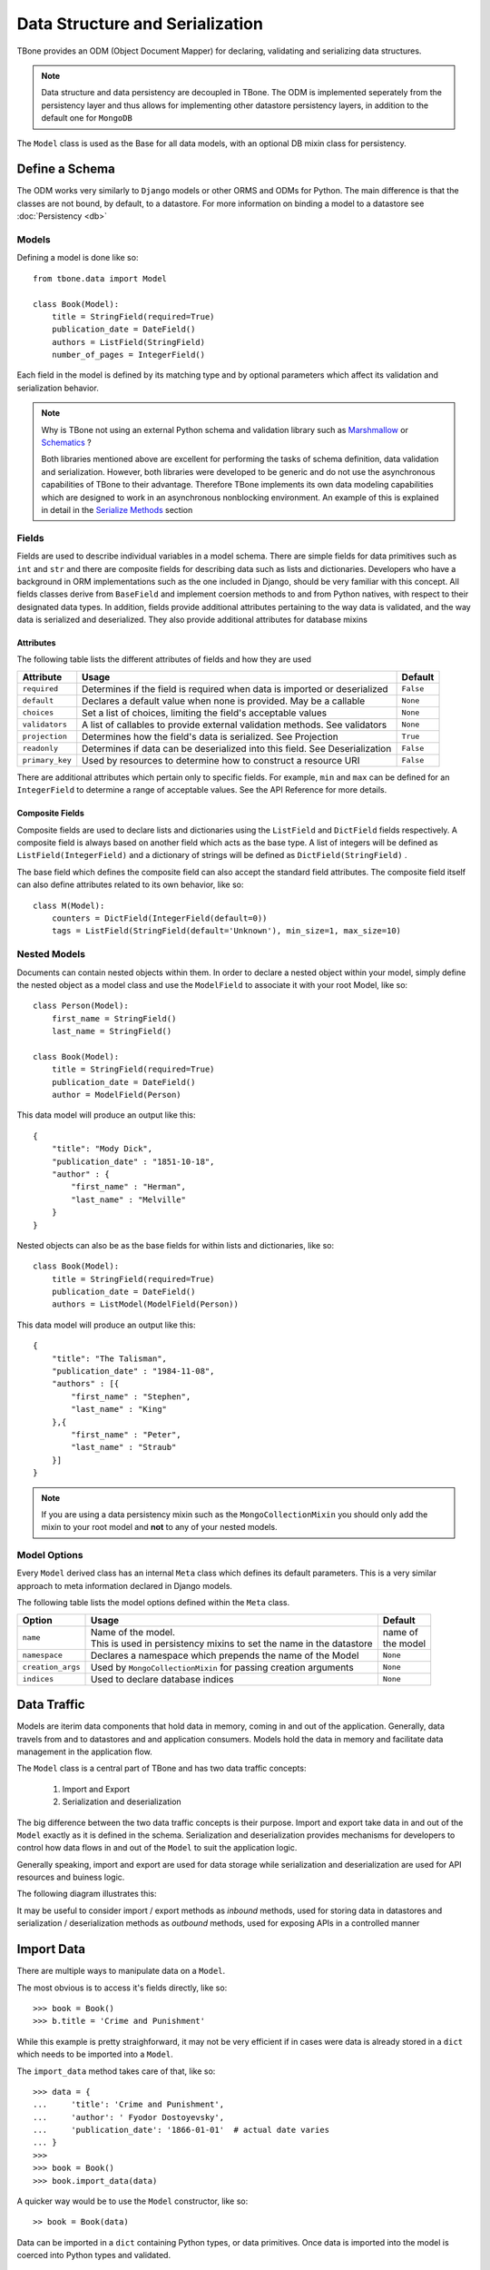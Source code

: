 .. _data:

================================================
Data Structure and Serialization
================================================

TBone provides an ODM (Object Document Mapper) for declaring, validating and serializing data structures.

.. note::
    Data structure and data persistency are decoupled in TBone.
    The ODM is implemented seperately from the persistency layer and thus allows for implementing other datastore persistency layers, in addition to the default one for ``MongoDB``

The ``Model`` class is used as the Base for all data models, with an optional DB mixin class for persistency.



Define a Schema
----------------

The ODM works very similarly to ``Django`` models or other ORMS and ODMs for Python. The main difference is that the classes are not bound, by default, to a datastore.
For more information on binding a model to a datastore see :doc:`Persistency <db>`


Models
~~~~~~~

Defining a model is done like so::

    from tbone.data import Model

    class Book(Model):
        title = StringField(required=True)
        publication_date = DateField()
        authors = ListField(StringField)
        number_of_pages = IntegerField()

Each field in the model is defined by its matching type and by optional parameters which affect its validation and serialization behavior. 


.. note::
    Why is TBone not using an external Python schema and validation library such as `Marshmallow <https://github.com/marshmallow-code/marshmallow>`_ or `Schematics <https://github.com/schematics/schematics>`_ ?

    Both libraries mentioned above are excellent for performing the tasks of schema definition, data validation and serialization.
    However, both libraries were developed to be generic and do not use the asynchronous capabilities of TBone to their advantage.
    Therefore TBone implements its own data modeling capabilities which are designed to work in an asynchronous nonblocking environment.
    An example of this is explained in detail in the `Serialize Methods`_ section



Fields
~~~~~~~~~~~~~

Fields are used to describe individual variables in a model schema. There are simple fields for data primitives such as ``int`` and ``str`` and there are composite fields for describing data such as lists and dictionaries. 
Developers who have a background in ORM implementations such as the one included in Django, should be very familiar with this concept.
All fields classes derive from ``BaseField`` and implement coersion methods to and from Python natives, with respect to their designated data types.
In addition, fields provide additional attributes pertaining to the way data is validated, and the way data is serialized and deserialized. They also provide additional attributes for database mixins


Attributes
^^^^^^^^^^^

The following table lists the different attributes of fields and how they are used

+-----------------+------------------------------------------------------------------------------------+----------------+
| Attribute       | Usage                                                                              | Default        |
+=================+====================================================================================+================+
| ``required``    | Determines if the field is required when data is imported or deserialized          |  ``False``     |
+-----------------+------------------------------------------------------------------------------------+----------------+
| ``default``     | Declares a default value when none is provided. May be a callable                  |  ``None``      |
+-----------------+------------------------------------------------------------------------------------+----------------+
| ``choices``     | Set a list of choices, limiting the field's acceptable values                      |  ``None``      |
+-----------------+------------------------------------------------------------------------------------+----------------+
| ``validators``  | A list of callables to provide external validation methods. See validators         |  ``None``      |
+-----------------+------------------------------------------------------------------------------------+----------------+
| ``projection``  | Determines how the field's data is serialized. See Projection                      |  ``True``      |
+-----------------+------------------------------------------------------------------------------------+----------------+
| ``readonly``    | Determines if data can be deserialized into this field. See Deserialization        |  ``False``     |
+-----------------+------------------------------------------------------------------------------------+----------------+
| ``primary_key`` | Used by resources to determine how to construct a resource URI                     |  ``False``     |
+-----------------+------------------------------------------------------------------------------------+----------------+


There are additional attributes which pertain only to specific fields. For example, ``min`` and ``max`` can be defined for an ``IntegerField`` to determine a range of acceptable values. See the API Reference for more details.


Composite Fields
^^^^^^^^^^^^^^^^^^

Composite fields are used to declare lists and dictionaries using the ``ListField`` and ``DictField`` fields respectively. A composite field is always based on another field which acts as the base type. 
A list of integers will be defined as ``ListField(IntegerField)`` and a dictionary of strings will be defined as ``DictField(StringField)`` .

The base field which defines the composite field can also accept the standard field attributes. The composite field itself can also define attributes related to its own behavior, like so::

    class M(Model):
        counters = DictField(IntegerField(default=0))
        tags = ListField(StringField(default='Unknown'), min_size=1, max_size=10)


Nested Models
~~~~~~~~~~~~~~

Documents can contain nested objects within them. In order to declare a nested object within your model, simply define the nested object as a model class and use the ``ModelField`` to associate it with your root Model, like so::

    class Person(Model):
        first_name = StringField()
        last_name = StringField()

    class Book(Model):
        title = StringField(required=True)
        publication_date = DateField()
        author = ModelField(Person)


This data model will produce an output like this::

    {
        "title": "Mody Dick",
        "publication_date" : "1851-10-18",
        "author" : {
            "first_name" : "Herman",
            "last_name" : "Melville"
        }
    }


Nested objects can also be as the base fields for within lists and dictionaries, like so::

    class Book(Model):
        title = StringField(required=True)
        publication_date = DateField()
        authors = ListModel(ModelField(Person))


This data model will produce an output like this::

    {
        "title": "The Talisman",
        "publication_date" : "1984-11-08",
        "authors" : [{
            "first_name" : "Stephen",
            "last_name" : "King"
        },{
            "first_name" : "Peter",
            "last_name" : "Straub"
        }]
    }


.. note::
    If you are using a data persistency mixin such as the ``MongoCollectionMixin`` you should only add the mixin to your root model and **not** to any of your nested models. 


Model Options
~~~~~~~~~~~~~~

Every ``Model`` derived class has an internal ``Meta`` class which defines its default parameters. This is a very similar approach to meta information declared in Django models.

The following table lists the model options defined within the ``Meta`` class.

+-------------------+------------------------------------------------------------------------+----------------+
| Option            | Usage                                                                  | Default        |
+===================+========================================================================+================+
| ``name``          | | Name of the model.                                                   | | name of      |
|                   | | This is used in persistency mixins to set the name in the datastore  | | the model    |
+-------------------+------------------------------------------------------------------------+----------------+
| ``namespace``     | Declares a namespace which prepends the name of the Model              |  ``None``      |
+-------------------+------------------------------------------------------------------------+----------------+
| ``creation_args`` | Used by ``MongoCollectionMixin`` for passing creation arguments        |  ``None``      |
+-------------------+------------------------------------------------------------------------+----------------+
| ``indices``       | Used to declare database indices                                       |  ``None``      |
+-------------------+------------------------------------------------------------------------+----------------+



Data Traffic
---------------

Models are iterim data components that hold data in memory, coming in and out of the application. Generally, data travels from and to datastores and and application consumers. Models hold the data in memory and facilitate data management in the application flow.

The ``Model`` class is a central part of TBone and has two data traffic concepts:

    1. Import and Export
    2. Serialization and deserialization

The big difference between the two data traffic concepts is their purpose. Import and export take data in and out of the ``Model`` exactly as it is defined in the schema. Serialization and deserialization provides mechanisms for developers to control how data flows in and out of the ``Model`` to suit the application logic. 

Generally speaking, import and export are used for data storage while serialization and deserialization are used for API resources and buiness logic.

The following diagram illustrates this:

.. image:: /images/model1.png
    :align: center

It may be useful to consider import / export methods as *inbound* methods, used for storing data in datastores and serialization / deserialization methods as *outbound* methods, used for exposing APIs in a controlled manner


Import Data
----------------

There are multiple ways to manipulate data on a ``Model``. 

The most obvious is to access it's fields directly, like so::

    >>> book = Book()
    >>> b.title = 'Crime and Punishment'

While this example is pretty straighforward, it may not be very efficient if in cases were data is already stored in a ``dict`` which needs to be imported into a ``Model``.

The ``import_data`` method takes care of that, like so::

    >>> data = {
    ...     'title': 'Crime and Punishment',
    ...     'author': ' Fyodor Dostoyevsky',
    ...     'publication_date': '1866-01-01'  # actual date varies
    ... }
    >>> 
    >>> book = Book()
    >>> book.import_data(data)

A quicker way would be to use the ``Model`` constructor, like so::

    >> book = Book(data)

Data can be imported in a ``dict`` containing Python types, or data primitives. Once data is imported into the model is coerced into Python types and validated.


Export Data
----------------

The ``export_data`` method is used to convert the model into a Python ``dict``. 
The data is exported in a straighforward manner, mapping all ``Model`` fields to key/value pairs, like so::

    >>> data = book.export_data()
    >>> data
    {'isbn': '9781602523692', 'title': 'War and Peace', 'author': ['Leo Tolstoy'], 'format': 'Paperback', 'publication_date': datetime.datetime(1869, 1, 1, 0, 0, tzinfo=tzutc()), 'reviews': [], 'number_of_impressions': 0, 'number_of_views': 0} 
    >>> type(data)
    <class 'dict'>

The ``export_data`` method exports all data in native Python types. It accepts an optional ``native`` parameter to control how data is exported. If ``native`` is set to ``False`` data will be exported in primitive data types, like so::

    >>> data = book.export_data(native=False)
    >>> data
    {'isbn': '9781602523692', 'title': 'War and Peace', 'author': ['Leo Tolstoy'], 'format': 'Paperback', 'publication_date': '1869-01-01T00:00:00+00:00', 'reviews': [], 'number_of_impressions': 0, 'number_of_views': 0}
    >>> type(data)
    <class 'dict'>  

Observing the difference with the previous example where ``publication_date`` was exported native python ``datetime`` in this example ``publication_date`` was exported as a ISO_8601 formatted string.



Validation
----------------
 
 Model validation is the process of validating the data contained by the model. Validation is done individually for every field in the Model, and can also include model level validation, to combine values of multiple fields.  When ``Model.validate`` the model iterates through all its fields and call their respective ``validate`` methods individually. Each type of field implements its own validation, pertaining to its data type. 

 Explicitly calling the model validation is done like so::

    m = MyModel({'name': 'ron bugrundy'})
    m.validate()

The ``Model.validate`` method does not return any value. However, a ``ValueError`` exception will be thrown if any validation has failed.


 There are 3 forms of field validation:
    
    1. Type validation - Coercing the assigned data to the field's data type.
    2. Validator methods - These are field methods which are decorated with ``@validator`` and perform additional validation that requires logic
    3. External validator functions - These are functions which are external to the field class and are passed into field's declaration

To add an external validation to an existing field object, without subclassing, is done like so::

    def validate_positive(value):
        if value < 0:
            raise ValueError('Value should be positive')

    class Person(Model):
        age = IntegerField(validators=[validate_positive])

In this example an external validation method was added to the list of validators without subclassing ``IntegerField``.
This approach is useful when sharing validation methods across different fields.

Another approach is to subclass ``IntegerField`` and include the validation within the field it self, like so::

    class PositiveIntegerField(IntegerField):

        @validator
        def positive(value):
            if value < 0:
                raise ValueError('Value should be positive')

In this example the validation is implemented within the field's subclass.


Serialization
----------------

Models are responsible not only for declaring a schema and validating the data, but also for serializing the models to useful data structures. 
Controlling the way data models are serialized is extremely useful when creating APIs.
More often than not, the application's requirements dictate cases other than a straightforward one-to-one mapping between the data attributes of a model and the API.
In some cases there may be a need to omit some data, which is meant only for internal use and not for API consumption. 
In other cases there may be additional data attributes, required as part of an API endpoint, which are a result of a calculation, aggregation, or data manipulation between 1 or more data attributes. 

The following section reviews the tools that are implemented on the ``Model`` class and how they can be used to yield the desired results.

Model serialization is done using the ``serialize`` method:

.. autocomethod:: tbone.data.models.Model.serialize


This will produce a Python ``dict`` with the model's data. Unlike the ``export_data`` method, the one-to-one mapping of data fields is the default behavior. Developers can use Projection and the ``@serialize`` decorator to control the serialization of the model


.. note::
    ``Model.serialize`` is a coroutine, which needs to be awaited, or pushed into the event loop


Projection
~~~~~~~~~~~

The previous section went over ``Model`` serialization methods. This section covers specific instructions that can be added to the ``Field`` in order to determine how it is serialized. 

Every ``Field`` in the ``Model`` has a ``projection`` attribute, which defaults to ``True``. 
The projection field is a `ternary <https://en.wikipedia.org/wiki/Three-valued_logic>`_ value which can be set to either ``True``, ``False`` or ``None`` and determines the field's serialization in the following way:
    
    1. ``True`` means that the ``Field`` will always be serialized, even if its value is ``None``
    2. ``False`` means that the ``Field`` will only be serialized if its value is **not** ``None`` and will be skipped otherwise.
    3. ``None`` means that the ``Field`` will never be serialized, regardless of its value.

When a ``Model`` serialization method is called, it iterates through all the fields and uses the ``projection`` attribute to determine if and how to serialize the specific field.

The following example illustrates this::

    >>> from tbone.data.models import *
    >>> from tbone.data.fields import *
    >>> class BlogPost(Model):
    ...     title = StringField()
    ...     body = StringField()
    ...     number_of_views = IntegerField(default=0, projection=None)
    ... 
    >>> post = BlogPost({'title': 'Trees Are Tall', 'body': 'Trees can grow to be very tall ...'})
    >>> await post.serialize()
    {'title': 'Trees Are Tall', 'body': 'Trees can grow to be very tall ...'}

.. note::
    Plain Python shell ``await`` a co-routines as it does not have a running event loop. You can either script this code wrapped as a co-routine or use a 3rd party Python shell which supports an event loop.


The above example illustrates a ``Model`` that has a field used, in this case, for analytics, and is not required to be included as part of the API


``serialize`` methods
~~~~~~~~~~~~~~~~~~~~~~~~

When designing APIs, it is sometimes required to expose data which is not directly mapped to a single field in the model's schema.
Such data can be a result on a calculation, data aggregation or even data fetched from sources outside the model.
For this purpose, the ``Model`` class can implement serialize methods.

Serialize methods are regular member methods on the model with the following attributes:

    1. Serialize methods accept no external parameters and rely only on the model's data
    2. Serialize methods always return a primitive value
    3. Serialize methods are decorated with the ``@serialize`` decorator
    4. Serialize methods are coroutines and therefore are prefixed with ``async``

The following example illustrates this::

    >>> from tbone.data.models import *
    >>> from tbone.data.fields import *
    >>> class Trainee(Model):
    ...     weight = FloatField()
    ...     height = FloatField()
    ...     @serialize
    ...     async def bmi(self): # body mass index
    ...         return (self.weight*703)/(self.height*self.height)
    ... 
    >>> t = Trainee({'weight': 81.5, 'height' : 178})
    >>> t.serialize()
    {'weight': 81.5, 'height': 178.0, 'bmi': 1.8083101881075623}

(Please do not consider the above example to be a real BMI calculator)


The example above brings the quetion of why serialize methods need to be coroutines. 
In the ``bmi`` serialize example there are no lines of code which make use of the application's event loop.
However, serialize functions may include data from external sources as well. If such an implementation would not be using a coroutine the code will be blocking.

The following example illustrates this::

    from aiohttp import client
    from tbone.data.models import Model
    from tbone.data.fields import *

    API_KEY = '<get your own for free>';
    QUERY_URL = 'http://api.openweathermap.org/data/2.5/forecast?appid={key}&q={city},{state}'

    class CityInfo(Model):
        city = StringField()
        state = StringField()

        @serialize
        async def current_weather(self):
            async with aiohttp.ClientSession() as session:
                async with session.get(QUERY_URL.format(key=API_KEY, city=self.city, state=self.state)) as resp:
                    if resp.status == 200:  # http OK
                        data = await resp.json()
                        return data['list'][0]['main']['temp']
                    return None
    .
    .
    .
    city_info = CityInfo({'city': 'San Francisco', 'state': 'CA'})
    serialized_data = await city_info.serialize()


To see a fully working example, please visit the examples page in the project's repository



De-serialization
----------------

De-serialization is the process of constructing a data model from raw data, usually passed into the API.
The ``Model`` class implements a ``deserialize`` method which, by default, matches the data being passed to the fields defined on the model. Variables are assigned to their respective fields and the object's data is validated. 
Developers may want to customize this behavior to control how models are deserialized, from data.

Readonly
~~~~~~~~~

Every model field can be assigned with the ``readonly`` attribute.
This tells the model never to accept incoming data to certain fields using the deserialization method.
The following example illustrates this::

    class User(Model):
        username = StringField(required=True)
        password = StringField(readonly=True)






